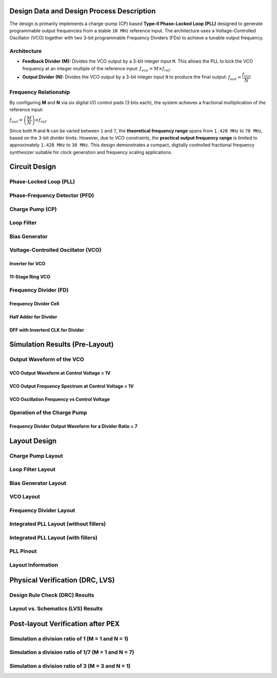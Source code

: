 Design Data and Design Process Description
##########################################

The design is primarily implements a charge-pump (CP) based **Type-II Phase-Locked Loop (PLL)** designed to generate programmable output frequencies from a stable ``10 MHz`` reference input. The architecture uses a Voltage-Controlled Oscillator (VCO) together with two 3-bit programmable Frequency Dividers (FDs) to achieve a tunable output frequency.

Architecture
------------

- **Feedback Divider (M):**  
  Divides the VCO output by a 3-bit integer input ``M``. This allows the PLL to lock the VCO frequency at an integer multiple of the reference input:  
  :math:`f_{vco} = M \times f_{ref}`

- **Output Divider (N):**  
  Divides the VCO output by a 3-bit integer input ``N`` to produce the final output:  
  :math:`f_{out} = \dfrac{f_{vco}}{N}`

Frequency Relationship
----------------------

By configuring **M** and **N** via six digital I/O control pads (3 bits each), the system achieves a fractional multiplication of the reference input:

:math:`f_{out} = \left(\dfrac{M}{N}\right) \times f_{ref}`

Since both ``M`` and ``N`` can be varied between ``1`` and ``7``, the **theoretical frequency range** spans from ``1.428 MHz`` to ``70 MHz``, based on the 3-bit divider limits. However, due to VCO constraints, the **practical output frequency range** is limited to approximately ``1.428 MHz`` to ``30 MHz``. This design demonstrates a compact, digitally controlled fractional frequency synthesizer suitable for clock generation and frequency scaling applications.

Circuit Design
##############

Phase-Locked Loop (PLL)
-----------------------

.. image:: _static/.PNG
    :align: center
    :alt: IHP Logo Image.
    :width: 800

Phase-Frequency Detector (PFD)
------------------------------

.. image:: _static/.PNG
    :align: center
    :alt: IHP Logo Image.
    :width: 800

Charge Pump (CP)
----------------

.. image:: _static/.PNG
    :align: center
    :alt: IHP Logo Image.
    :width: 800

Loop Filter
-----------

.. image:: _static/.PNG
    :align: center
    :alt: IHP Logo Image.
    :width: 800

Bias Generator
--------------

.. image:: _static/.PNG
    :align: center
    :alt: IHP Logo Image.
    :width: 800

Voltage-Controlled Oscillator (VCO)
-----------------------------------

Inverter for VCO
~~~~~~~~~~~~~~~

.. image:: _static/.PNG
    :align: center
    :alt: IHP Logo Image.
    :width: 800

11-Stage Ring VCO
~~~~~~~~~~~~~~~~~

.. image:: _static/.PNG
    :align: center
    :alt: IHP Logo Image.
    :width: 800

Frequency Divider (FD)
----------------------

.. image:: _static/.PNG
    :align: center
    :alt: IHP Logo Image.
    :width: 800

Frequency Divider Cell
~~~~~~~~~~~~~~~~~~~~~~

.. image:: _static/.PNG
    :align: center
    :alt: IHP Logo Image.
    :width: 800

Half Adder for Divider
~~~~~~~~~~~~~~~~~~~~~~

.. image:: _static/.PNG
    :align: center
    :alt: IHP Logo Image.
    :width: 800

DFF with Inverterd CLK for Divider
~~~~~~~~~~~~~~~~~~~~~~~~~~~~~~~~~~

.. image:: _static/.PNG
    :align: center
    :alt: IHP Logo Image.
    :width: 800

Simulation Results (Pre-Layout)
###############################

Output Waveform of the VCO
--------------------------

VCO Output Waveform at Control Voltage = 1V
~~~~~~~~~~~~~~~~~~~~~~~~~~~~~~~~~~~~~~~~~~~

VCO Output Frequency Spectrum at Control Voltage = 1V
~~~~~~~~~~~~~~~~~~~~~~~~~~~~~~~~~~~~~~~~~~~~~~~~~~~~~

VCO Oscillation Frequency vs Control Voltage
~~~~~~~~~~~~~~~~~~~~~~~~~~~~~~~~~~~~~~~~~~~~

Operation of the Charge Pump
----------------------------

Frequency Divider Output Waveform for a Divider Ratio = 7
~~~~~~~~~~~~~~~~~~~~~~~~~~~~~~~~~~~~~~~~~~~~~~~~~~~~~~~~~

Layout Design
#############

Charge Pump Layout
------------------

Loop Filter Layout
------------------

Bias Generator Layout
---------------------

VCO Layout
----------

Frequency Divider Layout
------------------------

Integrated PLL Layout (without fillers)
---------------------------------------

Integrated PLL Layout (with fillers)
------------------------------------

PLL Pinout
----------

Layout Information
------------------

Physical Verification (DRC, LVS)
################################

Design Rule Check (DRC) Results
-------------------------------

Layout vs. Schematics (LVS) Results
-----------------------------------

Post-layout Verification after PEX
##################################

Simulation a division ratio of 1 (M = 1 and N = 1)
--------------------------------------------------

Simulation a division ratio of 1/7 (M = 1 and N = 7)
----------------------------------------------------

Simulation a division ratio of 3 (M = 3 and N = 1)
--------------------------------------------------